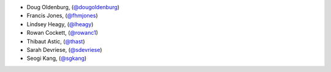 - Doug Oldenburg, (`@dougoldenburg <https://github.com/dougoldenburg/>`_)
- Francis Jones,  (`@fhmjones <https://github.com/fhmjones/>`_)


- Lindsey Heagy, (`@lheagy <https://github.com/lheagy/>`_)
- Rowan Cockett, (`@rowanc1 <https://github.com/rowanc1/>`_)
- Thibaut Astic, (`@thast <https://github.com/thast>`_)
- Sarah Devriese, (`@sdevriese <https://github.com/sdevriese>`_)
- Seogi Kang, (`@sgkang <https://github.com/sgkang>`_)
